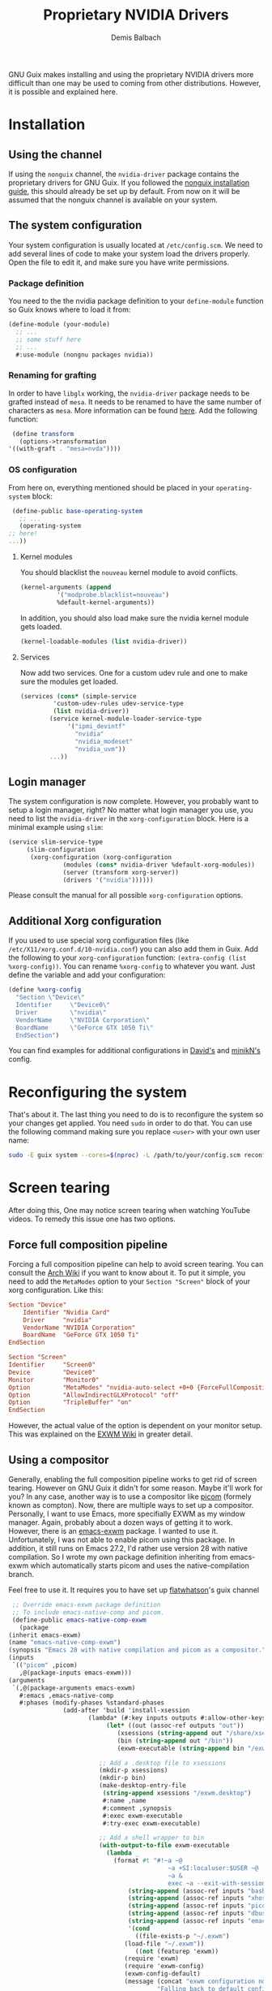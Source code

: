 #+TITLE: Proprietary NVIDIA Drivers
#+AUTHOR: Demis Balbach
GNU Guix makes installing and using the proprietary NVIDIA drivers more difficult than one may be used to coming from other distributions. However, it is possible and explained here.

* Installation

** Using the channel
  If using the ~nonguix~ channel, the ~nvidia-driver~ package contains the proprietary drivers for GNU Guix. If you followed the [[/guix/nonguix-installation-guide][nonguix installation guide]], this should already be set up by default. From now on it will be assumed that the nonguix channel is available on your system.
  
** The system configuration
   Your system configuration is usually located at ~/etc/config.scm~. We need to add several lines of code to make your system load the drivers properly. Open the file to edit it, and make sure you have write permissions.
   
*** Package definition
   You need to the the nvidia package definition to your ~define-module~ function so Guix knows where to load it from:
   
   #+begin_src scheme
     (define-module (your-module)
       ;; ...
       ;; some stuff here
       ;; ...
       #:use-module (nongnu packages nvidia))
   #+end_src
   
*** Renaming for grafting
   In order to have ~libglx~ working, the ~nvidia-driver~ package needs to be grafted instead of ~mesa~. It needs to be renamed to have the same number of characters as ~mesa~. More information can be found [[https://gitlab.com/nonguix/nonguix/-/issues/31#note_481501721][here]]. Add the following function:
   
   #+begin_src scheme
     (define transform
       (options->transformation
	'((with-graft . "mesa=nvda"))))
   #+end_src
   
*** OS configuration
   From here on, everything mentioned should be placed in your ~operating-system~ block:
   
   #+begin_src scheme
     (define-public base-operating-system
       ;; ...
       (operating-system
	;; here!
	...))
   #+end_src
   
**** Kernel modules
   You should blacklist the ~nouveau~ kernel module to avoid conflicts.
   
   #+begin_src scheme
     (kernel-arguments (append 
			   '("modprobe.blacklist=nouveau")
			   %default-kernel-arguments))
   #+end_src
   
   In addition, you should also load make sure the nvidia kernel module gets loaded.
   
   #+begin_src scheme
     (kernel-loadable-modules (list nvidia-driver))
   #+end_src
   
**** Services
   Now add two services. One for a custom udev rule and one to make sure the modules get loaded.
   
   #+begin_src scheme
     (services (cons* (simple-service 
			  'custom-udev-rules udev-service-type 
			  (list nvidia-driver))
			 (service kernel-module-loader-service-type
				  '("ipmi_devintf"
				    "nvidia"
				    "nvidia_modeset"
				    "nvidia_uvm"))
			 ...))
   #+end_src
   
** Login manager
   The system configuration is now complete. However, you probably want to setup a login manager, right? No matter what login manager you use, you need to list the ~nvidia-driver~ in the ~xorg-configuration~ block. Here is a minimal example using ~slim~:
   
   #+begin_src scheme
     (service slim-service-type
	      (slim-configuration
	       (xorg-configuration (xorg-configuration
				    (modules (cons* nvidia-driver %default-xorg-modules))
				    (server (transform xorg-server))
				    (drivers '("nvidia"))))))
   #+end_src
   
   Please consult the manual for all possible ~xorg-configuration~ options.
   
** Additional Xorg configuration
   If you used to use special xorg configuration files (like ~/etc/X11/xorg.conf.d/10-nvidia.conf~) you can also add them in Guix. Add the following to your ~xorg-configuration~ function: ~(extra-config (list %xorg-config))~. You can rename ~%xorg-config~
   to whatever you want. Just define the variable and add your configuration:
   
   #+begin_src scheme
     (define %xorg-config
       "Section \"Device\"
	   Identifier     \"Device0\"
	   Driver         \"nvidia\"
	   VendorName     \"NVIDIA Corporation\"
	   BoardName      \"GeForce GTX 1050 Ti\"
       EndSection")        
   #+end_src
   
   You can find examples for additional configurations in [[https://github.com/daviwil/dotfiles/blob/master/Systems.org][David's]] and [[https://github.com/minikN/guix/blob/main/base-system.scm#L37-L103][minikN's]] config.
   
* Reconfiguring the system
  That's about it. The last thing you need to do is to reconfigure the system so your changes get applied. You need ~sudo~ in order to do that. You can use the following command making sure you replace ~<user>~ with your own user name:
  
  #+begin_src sh
    sudo -E guix system --cores=$(nproc) -L /path/to/your/config.scm reconfigure
  #+end_src

* Screen tearing
  After doing this, One may notice screen tearing when watching YouTube videos. To remedy this issue one has two options.
  
** Force full composition pipeline
   Forcing a full composition pipeline can help to avoid screen tearing. You can consult the [[https://wiki.archlinux.org/title/NVIDIA/Troubleshooting#Avoid_screen_tearing][Arch Wiki]] if you want to know about it. To put it simple, you need to add the ~MetaModes~ option to your ~Section "Screen"~ block of your xorg configuration.
   Like this:
   
   #+begin_src conf
     Section "Device"
	     Identifier "Nvidia Card"
	     Driver     "nvidia"
	     VendorName "NVIDIA Corporation"
	     BoardName  "GeForce GTX 1050 Ti"
     EndSection

     Section "Screen"
	 Identifier     "Screen0"
	 Device         "Device0"
	 Monitor        "Monitor0"
	 Option         "MetaModes" "nvidia-auto-select +0+0 {ForceFullCompositionPipeline=On}"
	 Option         "AllowIndirectGLXProtocol" "off"
	 Option         "TripleBuffer" "on"
     EndSection
   #+end_src

   However, the actual value of the option is dependent on your monitor setup. This was explained on the [[https://github.com/ch11ng/exwm/wiki#issues-with-screen-tearing][EXWM Wiki]] in greater detail.

** Using a compositor
   Generally, enabling the full composition pipeline works to get rid of screen tearing. However on GNU Guix it didn't for some reason. Maybe it'll work for you? In any case, another way is to use a compositor like [[https://github.com/yshui/picom][picom]] (formely known as compton).
   Now, there are multiple ways to set up a compositor. Personally, I want to use Emacs, more specifially EXWM as my window manager. Again, probably about a dozen ways of getting it to work. However, there is an [[https://guix.gnu.org/en/packages/emacs-exwm-0.24/][emacs-exwm]]
   package. I wanted to use it. Unfortunately, I was not able to enable picom using this package. In addition, it still runs on Emacs 27.2, I'd rather use version 28 with native compilation. So I wrote my own package
   definition inheriting from emacs-exwm which automatically starts picom and uses the native-compilation branch.

   Feel free to use it. It requires you to have set up [[https://github.com/flatwhatson/guix-channel][flatwhatson]]'s guix channel
   
   #+begin_src scheme
     ;; Override emacs-exwm package definition
     ;; To include emacs-native-comp and picom.
     (define-public emacs-native-comp-exwm
       (package
	(inherit emacs-exwm)
	(name "emacs-native-comp-exwm")
	(synopsis "Emacs 28 with native compilation and picom as a compositor.")
	(inputs
	 `(("picom" ,picom)
	   ,@(package-inputs emacs-exwm)))
	(arguments
	 `(,@(package-arguments emacs-exwm)
	   #:emacs ,emacs-native-comp
	   #:phases (modify-phases %standard-phases
				   (add-after 'build 'install-xsession
					      (lambda* (#:key inputs outputs #:allow-other-keys)
						       (let* ((out (assoc-ref outputs "out"))
							      (xsessions (string-append out "/share/xsessions"))
							      (bin (string-append out "/bin"))
							      (exwm-executable (string-append bin "/exwm")))

							 ;; Add a .desktop file to xsessions
							 (mkdir-p xsessions)
							 (mkdir-p bin)
							 (make-desktop-entry-file
							  (string-append xsessions "/exwm.desktop")
							  #:name ,name
							  #:comment ,synopsis
							  #:exec exwm-executable
							  #:try-exec exwm-executable)

							 ;; Add a shell wrapper to bin
							 (with-output-to-file exwm-executable
							   (lambda _
							     (format #t "#!~a ~@
											    ~a +SI:localuser:$USER ~@
											    ~a &
											    exec ~a --exit-with-session ~a \"$@\" --eval '~s' ~%"
								     (string-append (assoc-ref inputs "bash") "/bin/sh")
								     (string-append (assoc-ref inputs "xhost") "/bin/xhost")
								     (string-append (assoc-ref inputs "picom") "/bin/picom")
								     (string-append (assoc-ref inputs "dbus") "/bin/dbus-launch")
								     (string-append (assoc-ref inputs "emacs") "/bin/emacs")
								     '(cond
								       ((file-exists-p "~/.exwm")
									(load-file "~/.exwm"))
								       ((not (featurep 'exwm))
									(require 'exwm)
									(require 'exwm-config)
									(exwm-config-default)
									(message (concat "exwm configuration not found. "
											 "Falling back to default configuration...")))))))
							 (chmod exwm-executable #o555)
							 #t))))))))
   #+end_src
